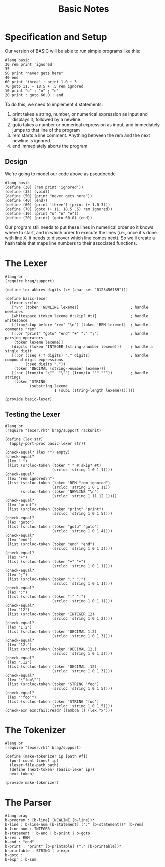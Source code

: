 #+TITLE: Basic Notes

* Specification and Setup

Our version of BASIC will be able to run simple programs like this:

#+BEGIN_SRC racket
#lang basic
30 rem print 'ignored'
35
50 print "never gets here"
40 end
60 print 'three' : print 1.0 + 3
70 goto 11. + 18.5 + .5 rem ignored
10 print "o" ; "n" ; "e"
20 print : goto 60.0 : end
#+END_SRC

To do this, we need to implement 4 statements:

1. print takes a string, number, or numerical expression as input and displays it, followed by a newline.
2. goto takes a number or numerical expression as input, and immediately jumps to that line of the program
3. rem starts a line comment. Anything between the rem and the next newline is ignored.
4. end immediately aborts the program

** Design

We're going to model our code above as pseudocode

#+BEGIN_SRC racket
#lang basic
(define (30) (rem print 'ignored'))
(define (35) (void))
(define (50) (print "never gets here"))
(define (40) (end))
(define (60) (print 'three') (print (+ 1.0 3)))
(define (70) (goto (+ 11. 18.5 .5) rem ignored))
(define (10) (print "o" "n" "e"))
(define (20) (print) (goto 60.0) (end))
#+END_SRC

Our program still needs to put these lines in numerical order so it knows where to start, and in which order to execute the lines (i.e., once it's done with line X, it needs to discover which line comes next). So we'll create a hash table that maps line numbers to their associated functions.

* The Lexer

#+BEGIN_SRC racket :tangle lexer.rkt
#lang br
(require brag/support)

(define-lex-abbrev digits (:+ (char-set "0123456789")))

(define basic-lexer
  (lexer-srcloc
   ["\n" (token 'NEWLINE lexeme)]                       ; handle newlines
   [whitespace (token lexeme #:skip? #t)]               ; handle whitespace
   [(from/stop-before "rem" "\n") (token 'REM lexeme)]  ; handle comments "rem"
   [(:or "print" "goto" "end" "+" ":" ";")              ; handle parsing operators
    (token lexeme lexeme)]
   [digits (token 'INTEGER (string->number lexeme))]    ; handle a single digit
   [(:or (:seq (:? digits) "." digits)                  ; handle compound digit expressions
         (:seq digits "."))
    (token 'DECIMAL (string->number lexeme))]
   [(:or (from/to "\""  "\"") (from/to "'" "'"))        ; handle strings
    (token 'STRING
           (substring lexeme
                      1 (sub1 (string-length lexeme))))]))

(provide basic-lexer)
#+END_SRC

** Testing the Lexer

#+BEGIN_SRC racket :tangle lexer-test.rkt
#lang br
(require "lexer.rkt" brag/support rackunit)

(define (lex str)
  (apply-port-proc basic-lexer str))

(check-equal? (lex "") empty)
(check-equal?
 (lex " ")
 (list (srcloc-token (token " " #:skip? #t)
                     (srcloc 'string 1 0 1 1))))
(check-equal?
 (lex "rem ignored\n")
 (list (srcloc-token (token 'REM "rem ignored")
                     (srcloc 'string 1 0 1 11))
       (srcloc-token (token 'NEWLINE "\n")
                     (srcloc 'string 1 11 12 1))))
(check-equal?
 (lex "print")
 (list (srcloc-token (token "print" "print")
                     (srcloc 'string 1 0 1 5))))
(check-equal?
 (lex "goto")
 (list (srcloc-token (token "goto" "goto")
                     (srcloc 'string 1 0 1 4))))
(check-equal?
 (lex "end")
 (list (srcloc-token (token "end" "end")
                     (srcloc 'string 1 0 1 3))))
(check-equal?
 (lex "+")
 (list (srcloc-token (token "+" "+")
                     (srcloc 'string 1 0 1 1))))
(check-equal?
 (lex ";")
 (list (srcloc-token (token ";" ";")
                     (srcloc 'string 1 0 1 1))))
(check-equal?
 (lex ":")
 (list (srcloc-token (token ":" ":")
                     (srcloc 'string 1 0 1 1))))
(check-equal?
 (lex "12")
 (list (srcloc-token (token 'INTEGER 12)
                     (srcloc 'string 1 0 1 2))))
(check-equal?
 (lex "1.2")
 (list (srcloc-token (token 'DECIMAL 1.2)
                     (srcloc 'string 1 0 1 3))))
(check-equal?
 (lex "12.")
 (list (srcloc-token (token 'DECIMAL 12.)
                     (srcloc 'string 1 0 1 3))))
(check-equal?
 (lex ".12")
 (list (srcloc-token (token 'DECIMAL .12)
                     (srcloc 'string 1 0 1 3))))
(check-equal?
 (lex "\"foo\"")
 (list (srcloc-token (token 'STRING "foo")
                     (srcloc 'string 1 0 1 5))))
(check-equal?
 (lex "'foo'")
 (list (srcloc-token (token 'STRING "foo")
                     (srcloc 'string 1 0 1 5))))
(check-exn exn:fail:read? (lambda () (lex "x")))
#+END_SRC

* The Tokenizer

#+BEGIN_SRC racket :tangle tokenizer.rkt
#lang br
(require "lexer.rkt" brag/support)

(define (make-tokenizer ip [path #f])
  (port-count-lines! ip)
  (lexer-file-path path)
  (define (next-token) (basic-lexer ip))
  next-token)

(provide make-tokenizer)
#+END_SRC

* The Parser

#+BEGIN_SRC racket :tangle parser.rkt
#lang brag
b-program : [b-line] (NEWLINE [b-line])*
b-line : b-line-num [b-statement] (":" [b-statement])* [b-rem]
b-line-num : INTEGER
b-statement : b-end | b-print | b-goto
b-rem : REM
b-end : "end"
b-print : "print" [b-printable] (";" [b-printable])*
b-printable : STRING | b-expr
b-goto :
b-expr : b-sum

#+END_SRC

